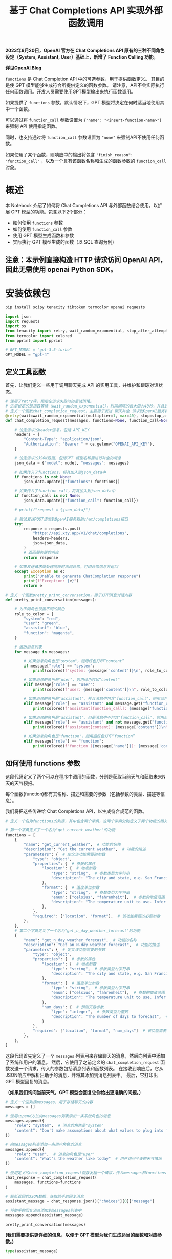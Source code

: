 #+TITLE: 基于 Chat Completions API 实现外部函数调用
#+STARTUP: showall hidestars indent inlineimages
#+PROPERTY: header-args:jupyter-python :session 2024人工智能学习-function_call :display text/plain

*2023年6月20日，OpenAI 官方在 Chat Completions API 原有的三种不同角色设定（System, Assistant, User）基础上，新增了 Function Calling 功能。*

#+ATTR_ORG: :width 800
[[file:images/function_calling_openai_blog.png]]

*[[https://openai.com/blog/function-calling-and-other-api-updates][详见OpenAI Blog]]*

=functions= 是 Chat Completion API 中的可选参数，用于提供函数定义。
其目的是使 GPT 模型能够生成符合所提供定义的函数参数。
请注意，API不会实际执行任何函数调用。开发人员需要使用GPT模型输出来执行函数调用。

如果提供了 =functions= 参数，默认情况下，GPT 模型将决定在何时适当地使用其中一个函数。

可以通过将 =function_call= 参数设置为 ={"name": "<insert-function-name>"}= 来强制
API 使用指定函数。

同时，也支持通过将 =function_call= 参数设置为 ="none"= 来强制API不使用任何函数。

如果使用了某个函数，则响应中的输出将包含 ="finish_reason": "function_call"= ，以及一个具有该函数名称和生成的函数参数的 =function_call= 对象。

#+ATTR_ORG: :width 800
[[file:images/function_calling.png]]

* 概述
本 Notebook 介绍了如何将 Chat Completions API 与外部函数结合使用，以扩展 GPT 模型的功能。包含以下2个部分：

- 如何使用 =functions= 参数
- 如何使用 =function_call= 参数
- 使用 GPT 模型生成函数和参数
- 实际执行 GPT 模型生成的函数（以 SQL 查询为例）

** 注意：本示例直接构造 HTTP 请求访问 OpenAI API，因此无需使用 openai Python SDK。
* 安装依赖包
#+begin_src jupyter-python
  pip install scipy tenacity tiktoken termcolor openai requests
#+end_src

#+RESULTS:
#+begin_example
  DEPRECATION: Loading egg at /opt/homebrew/Cellar/tbb/2021.12.0/lib/python3.12/site-packages/TBB-0.2-py3.12-macosx-14.0-arm64.egg is deprecated. pip 24.3 will enforce this behaviour change. A possible replacement is to use pip for package installation.. Discussion can be found at https://github.com/pypa/pip/issues/12330
  Requirement already satisfied: scipy in /opt/homebrew/Cellar/jupyterlab/4.1.6_1/libexec/lib/python3.12/site-packages (1.13.0)
  Requirement already satisfied: tenacity in /opt/homebrew/Cellar/jupyterlab/4.1.6_1/libexec/lib/python3.12/site-packages (8.2.3)
  Requirement already satisfied: tiktoken in /opt/homebrew/Cellar/jupyterlab/4.1.6_1/libexec/lib/python3.12/site-packages (0.6.0)
  Collecting termcolor
    Downloading termcolor-2.4.0-py3-none-any.whl.metadata (6.1 kB)
  Requirement already satisfied: openai in /opt/homebrew/Cellar/jupyterlab/4.1.6_1/libexec/lib/python3.12/site-packages (1.24.0)
  Requirement already satisfied: requests in /opt/homebrew/Cellar/jupyterlab/4.1.6_1/libexec/lib/python3.12/site-packages (2.31.0)
  Requirement already satisfied: numpy<2.3,>=1.22.4 in /opt/homebrew/Cellar/jupyterlab/4.1.6_1/libexec/lib/python3.12/site-packages (from scipy) (1.26.4)
  Requirement already satisfied: regex>=2022.1.18 in /opt/homebrew/Cellar/jupyterlab/4.1.6_1/libexec/lib/python3.12/site-packages (from tiktoken) (2024.4.28)
  Requirement already satisfied: anyio<5,>=3.5.0 in /opt/homebrew/Cellar/jupyterlab/4.1.6_1/libexec/lib/python3.12/site-packages (from openai) (4.3.0)
  Requirement already satisfied: distro<2,>=1.7.0 in /opt/homebrew/Cellar/jupyterlab/4.1.6_1/libexec/lib/python3.12/site-packages (from openai) (1.9.0)
  Requirement already satisfied: httpx<1,>=0.23.0 in /opt/homebrew/Cellar/jupyterlab/4.1.6_1/libexec/lib/python3.12/site-packages (from openai) (0.27.0)
  Requirement already satisfied: pydantic<3,>=1.9.0 in /opt/homebrew/Cellar/jupyterlab/4.1.6_1/libexec/lib/python3.12/site-packages (from openai) (2.7.1)
  Requirement already satisfied: sniffio in /opt/homebrew/Cellar/jupyterlab/4.1.6_1/libexec/lib/python3.12/site-packages (from openai) (1.3.1)
  Requirement already satisfied: tqdm>4 in /opt/homebrew/Cellar/jupyterlab/4.1.6_1/libexec/lib/python3.12/site-packages (from openai) (4.66.2)
  Requirement already satisfied: typing-extensions<5,>=4.7 in /opt/homebrew/Cellar/jupyterlab/4.1.6_1/libexec/lib/python3.12/site-packages (from openai) (4.11.0)
  Requirement already satisfied: charset-normalizer<4,>=2 in /opt/homebrew/Cellar/jupyterlab/4.1.6_1/libexec/lib/python3.12/site-packages (from requests) (3.3.2)
  Requirement already satisfied: idna<4,>=2.5 in /opt/homebrew/Cellar/jupyterlab/4.1.6_1/libexec/lib/python3.12/site-packages (from requests) (3.7)
  Requirement already satisfied: urllib3<3,>=1.21.1 in /opt/homebrew/Cellar/jupyterlab/4.1.6_1/libexec/lib/python3.12/site-packages (from requests) (2.2.1)
  Requirement already satisfied: certifi>=2017.4.17 in /opt/homebrew/opt/certifi/lib/python3.12/site-packages (from requests) (2024.2.2)
  Requirement already satisfied: httpcore==1.* in /opt/homebrew/Cellar/jupyterlab/4.1.6_1/libexec/lib/python3.12/site-packages (from httpx<1,>=0.23.0->openai) (1.0.5)
  Requirement already satisfied: h11<0.15,>=0.13 in /opt/homebrew/Cellar/jupyterlab/4.1.6_1/libexec/lib/python3.12/site-packages (from httpcore==1.*->httpx<1,>=0.23.0->openai) (0.14.0)
  Requirement already satisfied: annotated-types>=0.4.0 in /opt/homebrew/Cellar/jupyterlab/4.1.6_1/libexec/lib/python3.12/site-packages (from pydantic<3,>=1.9.0->openai) (0.6.0)
  Requirement already satisfied: pydantic-core==2.18.2 in /opt/homebrew/Cellar/jupyterlab/4.1.6_1/libexec/lib/python3.12/site-packages (from pydantic<3,>=1.9.0->openai) (2.18.2)
  Downloading termcolor-2.4.0-py3-none-any.whl (7.7 kB)
  Installing collected packages: termcolor
  Successfully installed termcolor-2.4.0
  Note: you may need to restart the kernel to use updated packages.
#+end_example

#+begin_src jupyter-python :results none
  import json
  import requests
  import os
  from tenacity import retry, wait_random_exponential, stop_after_attempt
  from termcolor import colored
  from pprint import pprint

  # GPT_MODEL = "gpt-3.5-turbo"
  GPT_MODEL = "gpt-4"
#+end_src

** 定义工具函数
首先，让我们定义一些用于调用聊天完成 API 的实用工具，并维护和跟踪对话状态。

#+begin_src jupyter-python :results none
  # 使用了retry库，指定在请求失败时的重试策略。
  # 这里设定的是指数等待（wait_random_exponential），时间间隔的最大值为40秒，并且最多重试3次（stop_after_attempt(3)）。
  # 定义一个函数chat_completion_request，主要用于发送 聊天补全 请求到OpenAI服务器
  @retry(wait=wait_random_exponential(multiplier=1, max=40), stop=stop_after_attempt(3))
  def chat_completion_request(messages, functions=None, function_call=None, model=GPT_MODEL):

      # 设定请求的header信息，包括 API_KEY
      headers = {
          "Content-Type": "application/json",
          "Authorization": "Bearer " + os.getenv("OPENAI_API_KEY"),
      }

      # 设定请求的JSON数据，包括GPT 模型名和要进行补全的消息
      json_data = {"model": model, "messages": messages}

      # 如果传入了functions，将其加入到json_data中
      if functions is not None:
          json_data.update({"functions": functions})

      # 如果传入了function_call，将其加入到json_data中
      if function_call is not None:
          json_data.update({"function_call": function_call})

      # print(f"request = {json_data}")

      # 尝试发送POST请求到OpenAI服务器的chat/completions接口
      try:
          response = requests.post(
              "https://api.xty.app/v1/chat/completions",
              headers=headers,
              json=json_data,
          )
          # 返回服务器的响应
          return response

      # 如果发送请求或处理响应时出现异常，打印异常信息并返回
      except Exception as e:
          print("Unable to generate ChatCompletion response")
          print(f"Exception: {e}")
          return e
#+end_src

#+begin_src jupyter-python :results none
  # 定义一个函数pretty_print_conversation，用于打印消息对话内容
  def pretty_print_conversation(messages):

      # 为不同角色设置不同的颜色
      role_to_color = {
          "system": "red",
          "user": "green",
          "assistant": "blue",
          "function": "magenta",
      }

      # 遍历消息列表
      for message in messages:

          # 如果消息的角色是"system"，则用红色打印“content”
          if message["role"] == "system":
              print(colored(f"system: {message['content']}\n", role_to_color[message["role"]]))

          # 如果消息的角色是"user"，则用绿色打印“content”
          elif message["role"] == "user":
              print(colored(f"user: {message['content']}\n", role_to_color[message["role"]]))

          # 如果消息的角色是"assistant"，并且消息中包含"function_call"，则用蓝色打印"function_call"
          elif message["role"] == "assistant" and message.get("function_call"):
              print(colored(f"assistant[function_call]: {message['function_call']}\n", role_to_color[message["role"]]))

          # 如果消息的角色是"assistant"，但是消息中不包含"function_call"，则用蓝色打印“content”
          elif message["role"] == "assistant" and not message.get("function_call"):
              print(colored(f"assistant[content]: {message['content']}\n", role_to_color[message["role"]]))

          # 如果消息的角色是"function"，则用品红色打印“function”
          elif message["role"] == "function":
              print(colored(f"function ({message['name']}): {message['content']}\n", role_to_color[message["role"]]))
#+end_src

** 如何使用 functions 参数
这段代码定义了两个可以在程序中调用的函数，分别是获取当前天气和获取未来N天的天气预报。

每个函数(function)都有其名称、描述和需要的参数（包括参数的类型、描述等信息）。

[[file:images/functions_param.png]]

我们将把这些传递给 Chat Completions API，以生成符合规范的函数。

#+begin_src jupyter-python :results none
  # 定义一个名为functions的列表，其中包含两个字典，这两个字典分别定义了两个功能的相关参数

  # 第一个字典定义了一个名为"get_current_weather"的功能
  functions = [
      {
          "name": "get_current_weather",  # 功能的名称
          "description": "Get the current weather",  # 功能的描述
          "parameters": {  # 定义该功能需要的参数
              "type": "object",
              "properties": {  # 参数的属性
                  "location": {  # 地点参数
                      "type": "string",  # 参数类型为字符串
                      "description": "The city and state, e.g. San Francisco, CA",  # 参数的描述
                  },
                  "format": {  # 温度单位参数
                      "type": "string",  # 参数类型为字符串
                      "enum": ["celsius", "fahrenheit"],  # 参数的取值范围
                      "description": "The temperature unit to use. Infer this from the users location.",  # 参数的描述
                  },
              },
              "required": ["location", "format"],  # 该功能需要的必要参数
          },
      },
      # 第二个字典定义了一个名为"get_n_day_weather_forecast"的功能
      {
          "name": "get_n_day_weather_forecast",  # 功能的名称
          "description": "Get an N-day weather forecast",  # 功能的描述
          "parameters": {  # 定义该功能需要的参数
              "type": "object",
              "properties": {  # 参数的属性
                  "location": {  # 地点参数
                      "type": "string",  # 参数类型为字符串
                      "description": "The city and state, e.g. San Francisco, CA",  # 参数的描述
                  },
                  "format": {  # 温度单位参数
                      "type": "string",  # 参数类型为字符串
                      "enum": ["celsius", "fahrenheit"],  # 参数的取值范围
                      "description": "The temperature unit to use. Infer this from the users location.",  # 参数的描述
                  },
                  "num_days": {  # 预测天数参数
                      "type": "integer",  # 参数类型为整数
                      "description": "The number of days to forecast",  # 参数的描述
                  }
              },
              "required": ["location", "format", "num_days"]  # 该功能需要的必要参数
          },
      },
  ]
#+end_src

这段代码首先定义了一个 =messages= 列表用来存储聊天的消息，然后向列表中添加了系统和用户的消息。
然后，它使用了之前定义的 =chat_completion_request= 函数发送一个请求，传入的参数包括消息列表和函数列表。
在接收到响应后，它从JSON响应中解析出助手的消息，并将其添加到消息列表中。
最后，它打印出 GPT 模型回复的消息。

*（如果我们询问当前天气，GPT 模型会回复让你给出更准确的问题。）*

#+begin_src jupyter-python
  # 定义一个空列表messages，用于存储聊天的内容
  messages = []

  # 使用append方法向messages列表添加一条系统角色的消息
  messages.append({
      "role": "system",  # 消息的角色是"system"
      "content": "Don't make assumptions about what values to plug into functions. Ask for clarification if a user request is ambiguous."  # 消息的内容
  })

  # 向messages列表添加一条用户角色的消息
  messages.append({
      "role": "user",  # 消息的角色是"user"
      "content": "What's the weather like today"  # 用户询问今天的天气情况
  })

  # 使用定义的chat_completion_request函数发起一个请求，传入messages和functions作为参数
  chat_response = chat_completion_request(
      messages, functions=functions
  )

  # 解析返回的JSON数据，获取助手的回复消息
  assistant_message = chat_response.json()["choices"][0]["message"]

  # 将助手的回复消息添加到messages列表中
  messages.append(assistant_message)

  pretty_print_conversation(messages)
#+end_src

#+RESULTS:
: system: Don't make assumptions about what values to plug into functions. Ask for clarification if a user request is ambiguous.
: 
: user: What's the weather like today
: 
: assistant[content]: I'd be happy to help you with that! Could you please specify your location or the general area you're interested in? That way, I can provide you with accurate information about the weather.
: 

*(我们需要提供更详细的信息，以便于 GPT 模型为我们生成适当的函数和对应参数。)*

#+BEGIN_SRC jupyter-python
  type(assistant_message)
#+END_SRC

#+RESULTS:
: dict

* 使用 GPT 模型生成函数和对应参数
下面这段代码先向messages列表中添加了用户的位置信息。

然后再次使用了 =chat_completion_request= 函数发起请求，只是这次传入的消息列表已经包括了用户的新消息。

在获取到响应后，它同样从JSON响应中解析出助手的消息，并将其添加到消息列表中。

最后，打印出助手的新的回复消息。

#+BEGIN_SRC jupyter-python
  # 向messages列表添加一条用户角色的消息，用户告知他们在苏格兰的格拉斯哥
  messages.append({
      "role": "user",  # 消息的角色是"user"
      "content": "I'm in Shanghai, China."  # 用户的消息内容
  })

  # 再次使用定义的chat_completion_request函数发起一个请求，传入更新后的messages和functions作为参数
  chat_response = chat_completion_request(
      messages, functions=functions
  )

  # 解析返回的JSON数据，获取助手的新的回复消息
  assistant_message = chat_response.json()["choices"][0]["message"]

  # 将助手的新的回复消息添加到messages列表中
  messages.append(assistant_message)

  pretty_print_conversation(messages)
#+END_SRC

#+RESULTS:
: system: Don't make assumptions about what values to plug into functions. Ask for clarification if a user request is ambiguous.
: 
: user: Give me a weather report for San Diego, USA.
: 
: user: I'm in Shanghai, China.
: 
: assistant[content]: Got it! I'll provide you with the current weather report for Shanghai, China. Just a moment, please.
: 

这段代码的逻辑大体与上一段代码相同，区别在于这次用户的询问中涉及到未来若干天（x天）的天气预报。
在获取到回复后，它同样从JSON响应中解析出助手的消息，并将其添加到消息列表中。
然后打印出助手的回复消息。

*（通过不同的prompt方式，我们可以让它针对我们告诉它的其他功能。）*

#+BEGIN_SRC jupyter-python
  # 初始化一个空的messages列表
  messages = []

  # 向messages列表添加一条系统角色的消息，要求不做关于函数参数值的假设，如果用户的请求模糊，应该寻求澄清
  messages.append({
      "role": "system",  # 消息的角色是"system"
      "content": "Don't make assumptions about what values to plug into functions. Ask for clarification if a user request is ambiguous."
  })

  # 向messages列表添加一条用户角色的消息，用户询问在未来x天内苏格兰格拉斯哥的天气情况
  messages.append({
      "role": "user",  # 消息的角色是"user"
      "content": "what is the weather going to be like in Shanghai, China over the next x days"
  })

  # 使用定义的chat_completion_request函数发起一个请求，传入messages和functions作为参数
  chat_response = chat_completion_request(
      messages, functions=functions
  )

  # 解析返回的JSON数据，获取助手的回复消息
  assistant_message = chat_response.json()["choices"][0]["message"]

  # 将助手的回复消息添加到messages列表中
  messages.append(assistant_message)

  # 打印助手的回复消息
  pretty_print_conversation(messages)
#+END_SRC

#+RESULTS:
: system: Don't make assumptions about what values to plug into functions. Ask for clarification if a user request is ambiguous.
: 
: user: what is the weather going to be like in Shanghai, China over the next x days
: 
: assistant[content]: Sorry, I am not equipped to provide weather forecasts because I'm designed to create SQL queries based on a predefined music database schema. I recommend checking a trusted weather website or app for information about weather in Shanghai, China.
: 

*(GPT模型再次要求我们澄清，因为它还没有足够的信息。在这种情况下，它已经知道预测的位置，但需要知道需要多少天的预测。)*

这段代码的主要目标是将用户指定的天数（5天）添加到消息列表中，然后再次调用 =chat_completion_request= 函数发起一个请求。
返回的响应中包含了助手对用户的回复，即未来5天的天气预报。
这个预报是基于用户指定的地点（上海）和天数（5天）生成的。
在代码的最后，它解析出返回的JSON响应中的第一个选项，这就是助手的回复消息。

#+BEGIN_SRC jupyter-python
  # 向messages列表添加一条用户角色的消息，用户指定接下来的天数为5天
  messages.append({
      "role": "user",  # 消息的角色是"user"
      "content": "5 days"
  })

  # 使用定义的chat_completion_request函数发起一个请求，传入messages和functions作为参数
  chat_response = chat_completion_request(
      messages, functions=functions
  )

  # 解析返回的JSON数据，获取第一个选项
  assistant_message = chat_response.json()["choices"][0]["message"]

  # 将助手的回复消息添加到messages列表中
  messages.append(assistant_message)

  # 打印助手的回复消息
  pretty_print_conversation(messages)
#+END_SRC

#+RESULTS:
: system: Don't make assumptions about what values to plug into functions. Ask for clarification if a user request is ambiguous.
: 
: user: what is the weather going to be like in Shanghai, China over the next x days
: 
: assistant[content]: I can't provide real-time information like weather forecasts. You might want to check a reliable weather website or app for up-to-date forecasts for Shanghai, China, covering the timeframe you're interested in.
: 
: user: 5 days
: 
: assistant[content]: Sure, let me fetch the weather forecast for Shanghai, China for the next 5 days for you. I'll be just a moment.
: 

*** 强制使用指定函数
我们可以通过使用 =function_call= 参数来强制GPT模型使用指定函数，例如 =get_n_day_weather_forecast= 。

通过这种方式，可以让 GPT 模型学习如何使用该函数。

#+BEGIN_SRC jupyter-python
  # 在这个代码单元中，我们强制GPT 模型使用get_n_day_weather_forecast函数
  messages = []  # 创建一个空的消息列表

  # 添加系统角色的消息
  messages.append({
      "role": "system",  # 角色为系统
      "content": "Don't make assumptions about what values to plug into functions. Ask for clarification if a user request is ambiguous."
  })

  # 添加用户角色的消息
  messages.append({
      "role": "user",  # 角色为用户
      "content": "Give me a weather report for San Diego, USA."
  })

  # 使用定义的chat_completion_request函数发起一个请求，传入messages、functions以及特定的function_call作为参数
  chat_response = chat_completion_request(
      messages, functions=functions, function_call={"name": "get_n_day_weather_forecast"}
  )

  # 解析返回的JSON数据，获取第一个选项
  assistant_message = chat_response.json()["choices"][0]["message"]

  # 将助手的回复消息添加到messages列表中
  messages.append(assistant_message)

  # 打印助手的回复消息
  pretty_print_conversation(messages)
#+END_SRC

#+RESULTS:
: system: Don't make assumptions about what values to plug into functions. Ask for clarification if a user request is ambiguous.
: 
: user: Give me a weather report for San Diego, USA.
: 
: assistant[function_call]: {'name': 'get_current_weather', 'arguments': '{\n  "format": "fahrenheit",\n  "location": "San Diego, USA"\n}'}
: 

下面这段代码演示了在不强制使用特定函数（ =get_n_day_weather_forecast= ）的情况下，GPT模型可能会选择不同的方式来回应用户的请求。
对于给定的用户请求"Give me a weather report for San Diego, USA."，GPT 模型可能不会调用 =get_n_day_weather_forecast= 函数。

#+BEGIN_SRC jupyter-python
  # 如果我们不强制GPT 模型使用 get_n_day_weather_forecast，它可能不会使用
  messages = []  # 创建一个空的消息列表

  # 添加系统角色的消息
  messages.append({
      "role": "system",  # 角色为系统
      "content": "Don't make assumptions about what values to plug into functions. Ask for clarification if a user request is ambiguous."
  })

  # 添加用户角色的消息
  messages.append({
      "role": "user",  # 角色为用户
      "content": "Give me a weather report for San Diego, USA."
  })

  # 使用定义的chat_completion_request函数发起一个请求，传入messages和functions作为参数
  chat_response = chat_completion_request(
      messages, functions=functions
  )

  # 解析返回的JSON数据，获取第一个选项
  assistant_message = chat_response.json()["choices"][0]["message"]

  # 将助手的回复消息添加到messages列表中
  messages.append(assistant_message)

  # 打印助手的回复消息
  pretty_print_conversation(messages)
#+END_SRC

#+RESULTS:
: system: Don't make assumptions about what values to plug into functions. Ask for clarification if a user request is ambiguous.
: 
: user: Give me a weather report for San Diego, USA.
: 
: assistant[function_call]: {'name': 'get_current_weather', 'arguments': '{"format":"fahrenheit","location":"San Diego, CA"}'}
: 

*** 强制不使用函数
然后，我们创建另一个消息列表，并添加系统和用户的消息。这次用户请求的是加拿大多伦多当前的天气（使用摄氏度）。

随后，代码再次调用 =chat_completion_request= 函数，

但这次在 =function_call= 参数中明确指定了"none"，表示GPT 模型在处理此请求时不能调用任何函数。

最后，代码解析返回的JSON响应，获取第一个选项的消息，即 GPT 模型的回应。

#+BEGIN_SRC jupyter-python
  # 创建另一个空的消息列表
  messages = []

  # 添加系统角色的消息
  messages.append({
      "role": "system",  # 角色为系统
      "content": "Don't make assumptions about what values to plug into functions. Ask for clarification if a user request is ambiguous."
  })

  # 添加用户角色的消息
  messages.append({
      "role": "user",  # 角色为用户
      "content": "Give me the current weather (use Celcius) for Toronto, Canada."
  })

  # 使用定义的chat_completion_request函数发起一个请求，传入messages、functions和function_call作为参数
  chat_response = chat_completion_request(
      messages, functions=functions, function_call="none"
  )

  # 解析返回的JSON数据，获取第一个选项
  assistant_message = chat_response.json()["choices"][0]["message"]

  # 将助手的回复消息添加到messages列表中
  messages.append(assistant_message)

  # 打印助手的回复消息
  pretty_print_conversation(messages)
#+END_SRC

#+RESULTS:
: system: Don't make assumptions about what values to plug into functions. Ask for clarification if a user request is ambiguous.
: 
: user: Give me the current weather (use Celcius) for Toronto, Canada.
: 
: assistant[function_call]: {'name': 'get_current_weather', 'arguments': '{\n  "format": "celsius",\n  "location": "Toronto, Canada"\n}'}
: 

* 执行 GPT 模型生成的函数
接着，我们将演示如何执行输入为 GPT 模型生成的函数，并利用这一点来实现一个可以帮助我们回答关于数据库的问题的代理。

为了简单起见，我们将使用[[https://www.sqlitetutorial.net/sqlite-sample-database/][Chinook样本数据库]]。

[[file:images/chinook_db.jpeg]]

/注意：/ 在生产环境中，SQL生成可能存在较高风险，因为GPT模型在生成正确的SQL方面并不完全可靠。

** 定义一个执行SQL查询的函数
首先，让我们定义一些有用的实用函数来从SQLite数据库中提取数据。

#+BEGIN_SRC jupyter-python
  import sqlite3

  conn = sqlite3.connect("data/chinook.db")
  print("Opened database successfully")
#+END_SRC

#+RESULTS:
: Opened database successfully

[[file:images/chinook.png]]

首先定义三个函数 =get_table_names= 、 =get_column_names= 和 =get_database_info= ，用于从数据库连接对象中获取数据库的表名、表的列名以及整体数据库的信息。

#+BEGIN_SRC jupyter-python :results none
  def get_table_names(conn):
      """返回一个包含所有表名的列表"""
      table_names = []  # 创建一个空的表名列表
      # 执行SQL查询，获取数据库中所有表的名字
      tables = conn.execute("SELECT name FROM sqlite_master WHERE type='table';")
      # 遍历查询结果，并将每个表名添加到列表中
      for table in tables.fetchall():
          table_names.append(table[0])
      return table_names  # 返回表名列表


  def get_column_names(conn, table_name):
      """返回一个给定表的所有列名的列表"""
      column_names = []  # 创建一个空的列名列表
      # 执行SQL查询，获取表的所有列的信息
      columns = conn.execute(f"PRAGMA table_info('{table_name}');").fetchall()
      # 遍历查询结果，并将每个列名添加到列表中
      for col in columns:
          column_names.append(col[1])
      return column_names  # 返回列名列表


  def get_database_info(conn):
      """返回一个字典列表，每个字典包含一个表的名字和列信息"""
      table_dicts = []  # 创建一个空的字典列表
      # 遍历数据库中的所有表
      for table_name in get_table_names(conn):
          columns_names = get_column_names(conn, table_name)  # 获取当前表的所有列名
          # 将表名和列名信息作为一个字典添加到列表中
          table_dicts.append({"table_name": table_name, "column_names": columns_names})
      return table_dicts  # 返回字典列表
#+END_SRC

将数据库信息转换为 Python 字典类型

#+BEGIN_SRC jupyter-python :results none
  # 获取数据库信息，并存储为字典列表
  database_schema_dict = get_database_info(conn)

  # 将数据库信息转换为字符串格式，方便后续使用
  database_schema_string = "\n".join(
      [
          f"Table: {table['table_name']}\nColumns: {', '.join(table['column_names'])}"
          for table in database_schema_dict
      ]
  )
#+end_src

#+begin_src jupyter-python
  import pprint

  pprint.pprint(database_schema_dict)
#+end_src

#+RESULTS:
#+begin_example
  [{'column_names': ['AlbumId', 'Title', 'ArtistId'], 'table_name': 'albums'},
   {'column_names': ['name', 'seq'], 'table_name': 'sqlite_sequence'},
   {'column_names': ['ArtistId', 'Name'], 'table_name': 'artists'},
   {'column_names': ['CustomerId',
                     'FirstName',
                     'LastName',
                     'Company',
                     'Address',
                     'City',
                     'State',
                     'Country',
                     'PostalCode',
                     'Phone',
                     'Fax',
                     'Email',
                     'SupportRepId'],
    'table_name': 'customers'},
   {'column_names': ['EmployeeId',
                     'LastName',
                     'FirstName',
                     'Title',
                     'ReportsTo',
                     'BirthDate',
                     'HireDate',
                     'Address',
                     'City',
                     'State',
                     'Country',
                     'PostalCode',
                     'Phone',
                     'Fax',
                     'Email'],
    'table_name': 'employees'},
   {'column_names': ['GenreId', 'Name'], 'table_name': 'genres'},
   {'column_names': ['InvoiceId',
                     'CustomerId',
                     'InvoiceDate',
                     'BillingAddress',
                     'BillingCity',
                     'BillingState',
                     'BillingCountry',
                     'BillingPostalCode',
                     'Total'],
    'table_name': 'invoices'},
   {'column_names': ['InvoiceLineId',
                     'InvoiceId',
                     'TrackId',
                     'UnitPrice',
                     'Quantity'],
    'table_name': 'invoice_items'},
   {'column_names': ['MediaTypeId', 'Name'], 'table_name': 'media_types'},
   {'column_names': ['PlaylistId', 'Name'], 'table_name': 'playlists'},
   {'column_names': ['PlaylistId', 'TrackId'], 'table_name': 'playlist_track'},
   {'column_names': ['TrackId',
                     'Name',
                     'AlbumId',
                     'MediaTypeId',
                     'GenreId',
                     'Composer',
                     'Milliseconds',
                     'Bytes',
                     'UnitPrice'],
    'table_name': 'tracks'},
   {'column_names': ['tbl', 'idx', 'stat'], 'table_name': 'sqlite_stat1'}]
#+end_example

然后，定义一个函数 =ask_database= 。

目标是让 GPT 模型帮我们构造一个完整的 SQL 查询。

#+BEGIN_SRC jupyter-python :results none
  # 定义一个功能列表，其中包含一个功能字典，该字典定义了一个名为"ask_database"的功能，用于回答用户关于音乐的问题
  functions = [
      {
          "name": "ask_database",
          "description": "Use this function to answer user questions about music. Output should be a fully formed SQL query.",
          "parameters": {
              "type": "object",
              "properties": {
                  "query": {
                      "type": "string",
                      "description": f"""
                              SQL query extracting info to answer the user's question.
                              SQL should be written using this database schema:
                              {database_schema_string}
                              The query should be returned in plain text, not in JSON.
                              """,
                  }
              },
              "required": ["query"],
          },
      }
  ]
#+END_SRC

** 执行 SQL 查询
首先，定义两个函数 =ask_database= 和 =execute_function_call=

- 前者用于实际执行 SQL 查询并返回结果
- 后者用于根据消息中的功能调用信息来执行相应的功能并获取结果

然后，创建一个消息列表，并向其中添加了一个系统消息和一个用户消息。系统消息的内容是指示对话的目标，用户消息的内容是用户的问题。

接着，使用 =chat_completion_request= 函数发出聊天请求并获取响应，然后从响应中提取出助手的消息并添加到消息列表中。

如果助手的消息中包含功能调用，那么就使用 =execute_function_call= 函数执行这个功能调用并获取结果，然后将结果作为一个功能消息添加到消息列表中。

最后，使用 =pretty_print_conversation= 函数打印出整个对话。

#+begin_src jupyter-python :results none
  def ask_database(conn, query):
      """使用 query 来查询 SQLite 数据库的函数。"""
      try:
          results = str(conn.execute(query).fetchall())  # 执行查询，并将结果转换为字符串
      except Exception as e:  # 如果查询失败，捕获异常并返回错误信息
          results = f"query failed with error: {e}"
      return results  # 返回查询结果


  def execute_function_call(message):
      """执行函数调用"""
      # 判断功能调用的名称是否为 "ask_database"
      if message["function_call"]["name"] == "ask_database":
          # 如果是，则获取功能调用的参数，这里是 SQL 查询
          query = json.loads(message["function_call"]["arguments"])["query"]
          # 使用 ask_database 函数执行查询，并获取结果
          results = ask_database(conn, query)
      else:
          # 如果功能调用的名称不是 "ask_database"，则返回错误信息
          results = f"Error: function {message['function_call']['name']} does not exist"
      return results  # 返回结果
#+end_src

#+BEGIN_SRC jupyter-python
  # 创建一个空的消息列表
  messages = []

  # 向消息列表中添加一个系统角色的消息，内容是 "Answer user questions by generating SQL queries against the Chinook Music Database."
  messages.append({"role": "system", "content": "Answer user questions by generating SQL queries against the Chinook Music Database."})

  # 向消息列表中添加一个用户角色的消息，内容是 "Hi, who are the top 5 artists by number of tracks?"
  messages.append({"role": "user", "content": "Hi, who are the top 5 artists by number of tracks?"})

  # 使用 chat_completion_request 函数获取聊天响应
  chat_response = chat_completion_request(messages, functions)

  # 从聊天响应中获取助手的消息
  assistant_message = chat_response.json()["choices"][0]["message"]

  # 将助手的消息添加到消息列表中
  messages.append(assistant_message)

  # 如果助手的消息中有功能调用
  if assistant_message.get("function_call"):
      # 使用 execute_function_call 函数执行功能调用，并获取结果
      results = execute_function_call(assistant_message)
      # 将功能的结果作为一个功能角色的消息添加到消息列表中
      messages.append({"role": "function", "name": assistant_message["function_call"]["name"], "content": results})

  # 使用 pretty_print_conversation 函数打印对话
  pretty_print_conversation(messages)
#+END_SRC

#+RESULTS:
: system: Answer user questions by generating SQL queries against the Chinook Music Database.
: 
: user: Hi, who are the top 5 artists by number of tracks?
: 
: assistant[function_call]: {'name': 'ask_database', 'arguments': '{\n  "query": "SELECT artists.Name, COUNT(tracks.TrackId) AS track_count FROM artists JOIN albums ON artists.ArtistId = albums.ArtistId JOIN tracks ON albums.AlbumId = tracks.AlbumId GROUP BY artists.ArtistId ORDER BY track_count DESC LIMIT 5;"\n}'}
: 
: function (ask_database): [('Iron Maiden', 213), ('U2', 135), ('Led Zeppelin', 114), ('Metallica', 112), ('Deep Purple', 92)]
: 

#+begin_src jupyter-python
  database_schema_dict
#+end_src

#+RESULTS:
| table_name | : | albums          | column_names | : | (AlbumId Title ArtistId)                                                                                                 |
| table_name | : | sqlite_sequence | column_names | : | (name seq)                                                                                                               |
| table_name | : | artists         | column_names | : | (ArtistId Name)                                                                                                          |
| table_name | : | customers       | column_names | : | (CustomerId FirstName LastName Company Address City State Country PostalCode Phone Fax Email SupportRepId)               |
| table_name | : | employees       | column_names | : | (EmployeeId LastName FirstName Title ReportsTo BirthDate HireDate Address City State Country PostalCode Phone Fax Email) |
| table_name | : | genres          | column_names | : | (GenreId Name)                                                                                                           |
| table_name | : | invoices        | column_names | : | (InvoiceId CustomerId InvoiceDate BillingAddress BillingCity BillingState BillingCountry BillingPostalCode Total)        |
| table_name | : | invoice_items   | column_names | : | (InvoiceLineId InvoiceId TrackId UnitPrice Quantity)                                                                     |
| table_name | : | media_types     | column_names | : | (MediaTypeId Name)                                                                                                       |
| table_name | : | playlists       | column_names | : | (PlaylistId Name)                                                                                                        |
| table_name | : | playlist_track  | column_names | : | (PlaylistId TrackId)                                                                                                     |
| table_name | : | tracks          | column_names | : | (TrackId Name AlbumId MediaTypeId GenreId Composer Milliseconds Bytes UnitPrice)                                         |
| table_name | : | sqlite_stat1    | column_names | : | (tbl idx stat)                                                                                                           |

#+BEGIN_SRC jupyter-python
  # 向消息列表中添加一个用户的问题，内容是 "What is the name of the album with the most tracks?"
  messages.append({"role": "user", "content": "What is the name of the album with the most tracks?"})

  # 使用 chat_completion_request 函数获取聊天响应
  chat_response = chat_completion_request(messages, functions)

  # 从聊天响应中获取助手的消息
  assistant_message = chat_response.json()["choices"][0]["message"]

  # 将助手的消息添加到消息列表中
  messages.append(assistant_message)

  # 如果助手的消息中有功能调用
  if assistant_message.get("function_call"):
      # 使用 execute_function_call 函数执行功能调用，并获取结果
      results = execute_function_call(assistant_message)
      # 将功能的结果作为一个功能角色的消息添加到消息列表中
      messages.append({"role": "function", "content": results, "name": assistant_message["function_call"]["name"]})

  # 使用 pretty_print_conversation 函数打印对话
  pretty_print_conversation(messages)
#+END_SRC

#+RESULTS:
:RESULTS:
# [goto error]
: ---------------------------------------------------------------------------
: KeyError                                  Traceback (most recent call last)
: Cell In[47], line 8
:       5 chat_response = chat_completion_request(messages, functions)
:       7 # 从聊天响应中获取助手的消息
: ----> 8 assistant_message = chat_response.json()["choices"][0]["message"]
:      10 # 将助手的消息添加到消息列表中
:      11 messages.append(assistant_message)
: 
: KeyError: 'choices'
:END:

#+begin_example
system: Answer user questions by generating SQL queries against the Chinook Music Database.

user: Hi, who are the top 5 artists by number of tracks?

assistant[function_call]: {'name': 'ask_database', 'arguments': '{"query":"SELECT artists.Name, COUNT(tracks.TrackId) AS TrackCount\\nFROM artists\\nJOIN albums ON artists.ArtistId = albums.ArtistId\\nJOIN tracks ON albums.AlbumId = tracks.AlbumId\\nGROUP BY artists.Name\\nORDER BY TrackCount DESC\\nLIMIT 5;"}'}

function (ask_database): [('Iron Maiden', 213), ('U2', 135), ('Led Zeppelin', 114), ('Metallica', 112), ('Lost', 92)]

user: What is the name of the album with the most tracks?

assistant[function_call]: {'name': 'ask_database', 'arguments': '{"query":"SELECT albums.Title, COUNT(tracks.TrackId) AS TrackCount\\nFROM albums\\nJOIN tracks ON albums.AlbumId = tracks.AlbumId\\nGROUP BY albums.Title\\nORDER BY TrackCount DESC\\nLIMIT 1;"}'}

function (ask_database): [('Greatest Hits', 57)]

#+end_example

* Homework 1
*使用第三方天气查询API，实现完整可执行的天气查询应用*
